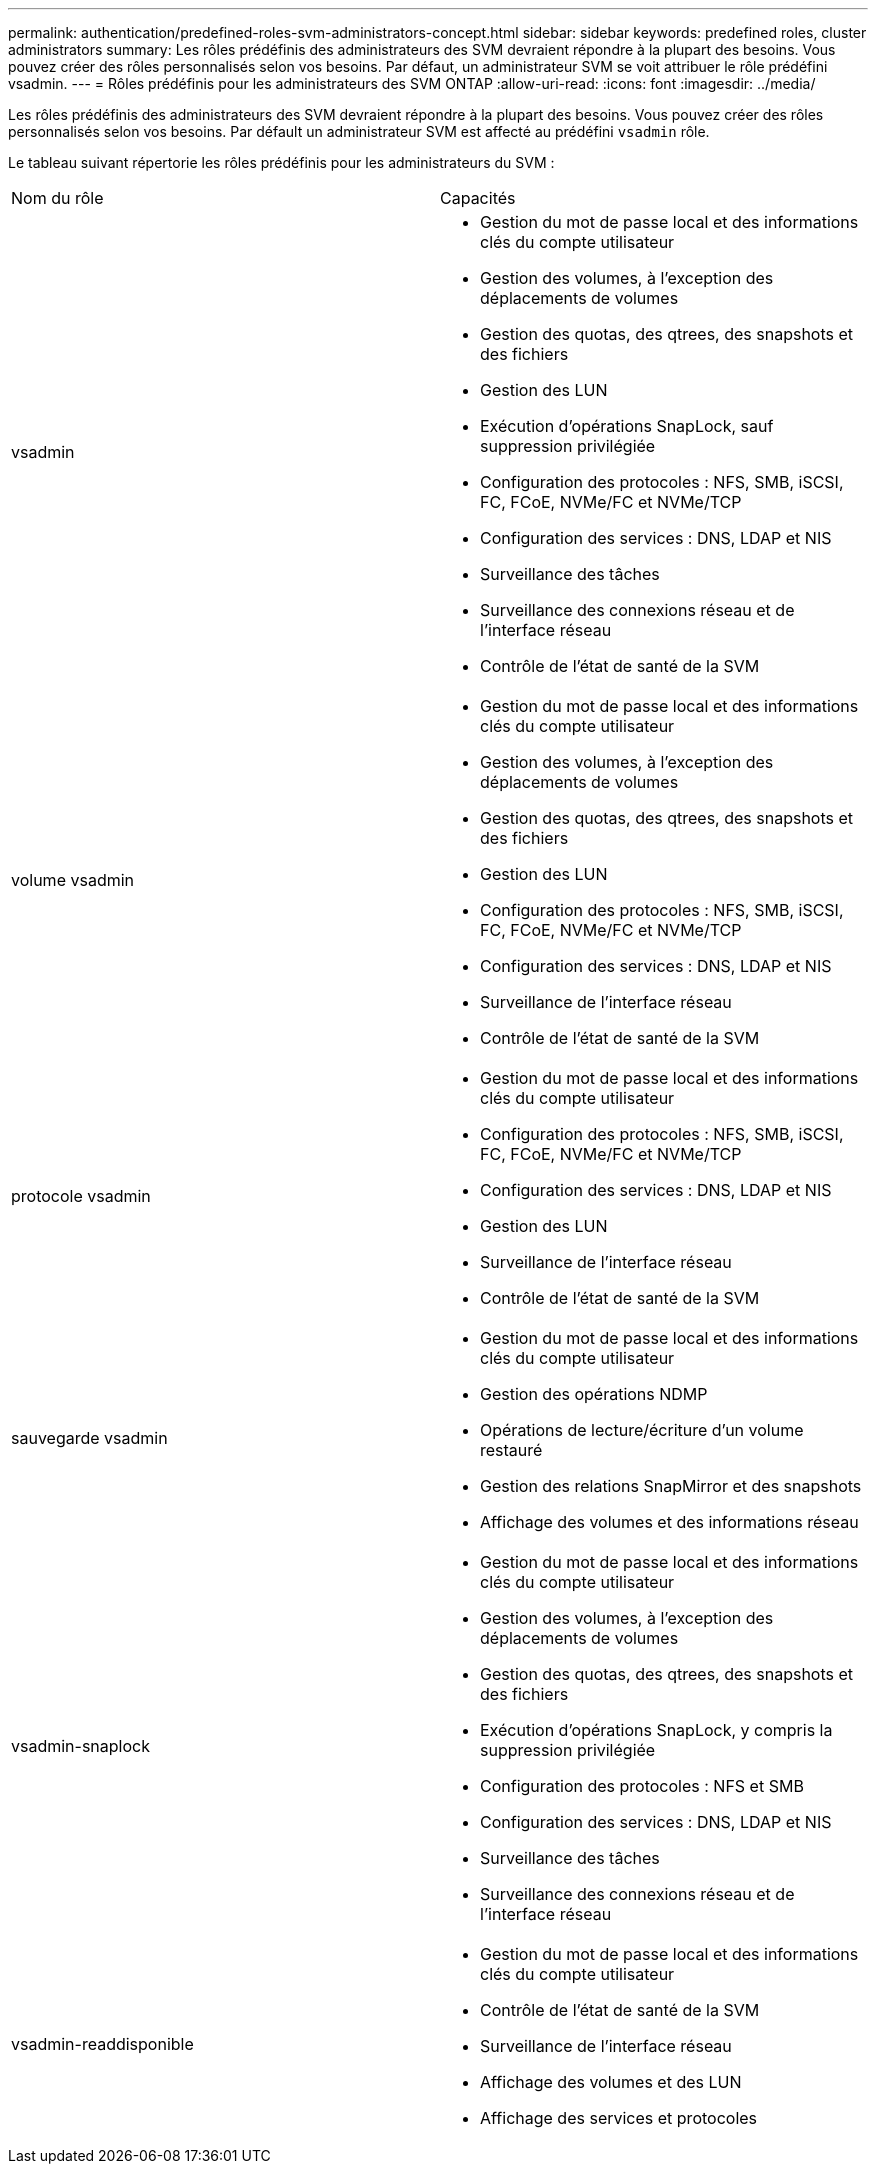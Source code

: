 ---
permalink: authentication/predefined-roles-svm-administrators-concept.html 
sidebar: sidebar 
keywords: predefined roles, cluster administrators 
summary: Les rôles prédéfinis des administrateurs des SVM devraient répondre à la plupart des besoins. Vous pouvez créer des rôles personnalisés selon vos besoins. Par défaut, un administrateur SVM se voit attribuer le rôle prédéfini vsadmin. 
---
= Rôles prédéfinis pour les administrateurs des SVM ONTAP
:allow-uri-read: 
:icons: font
:imagesdir: ../media/


[role="lead"]
Les rôles prédéfinis des administrateurs des SVM devraient répondre à la plupart des besoins. Vous pouvez créer des rôles personnalisés selon vos besoins. Par défault un administrateur SVM est affecté au prédéfini `vsadmin` rôle.

Le tableau suivant répertorie les rôles prédéfinis pour les administrateurs du SVM :

|===


| Nom du rôle | Capacités 


 a| 
vsadmin
 a| 
* Gestion du mot de passe local et des informations clés du compte utilisateur
* Gestion des volumes, à l'exception des déplacements de volumes
* Gestion des quotas, des qtrees, des snapshots et des fichiers
* Gestion des LUN
* Exécution d'opérations SnapLock, sauf suppression privilégiée
* Configuration des protocoles : NFS, SMB, iSCSI, FC, FCoE, NVMe/FC et NVMe/TCP
* Configuration des services : DNS, LDAP et NIS
* Surveillance des tâches
* Surveillance des connexions réseau et de l'interface réseau
* Contrôle de l'état de santé de la SVM




 a| 
volume vsadmin
 a| 
* Gestion du mot de passe local et des informations clés du compte utilisateur
* Gestion des volumes, à l'exception des déplacements de volumes
* Gestion des quotas, des qtrees, des snapshots et des fichiers
* Gestion des LUN
* Configuration des protocoles : NFS, SMB, iSCSI, FC, FCoE, NVMe/FC et NVMe/TCP
* Configuration des services : DNS, LDAP et NIS
* Surveillance de l'interface réseau
* Contrôle de l'état de santé de la SVM




 a| 
protocole vsadmin
 a| 
* Gestion du mot de passe local et des informations clés du compte utilisateur
* Configuration des protocoles : NFS, SMB, iSCSI, FC, FCoE, NVMe/FC et NVMe/TCP
* Configuration des services : DNS, LDAP et NIS
* Gestion des LUN
* Surveillance de l'interface réseau
* Contrôle de l'état de santé de la SVM




 a| 
sauvegarde vsadmin
 a| 
* Gestion du mot de passe local et des informations clés du compte utilisateur
* Gestion des opérations NDMP
* Opérations de lecture/écriture d'un volume restauré
* Gestion des relations SnapMirror et des snapshots
* Affichage des volumes et des informations réseau




 a| 
vsadmin-snaplock
 a| 
* Gestion du mot de passe local et des informations clés du compte utilisateur
* Gestion des volumes, à l'exception des déplacements de volumes
* Gestion des quotas, des qtrees, des snapshots et des fichiers
* Exécution d'opérations SnapLock, y compris la suppression privilégiée
* Configuration des protocoles : NFS et SMB
* Configuration des services : DNS, LDAP et NIS
* Surveillance des tâches
* Surveillance des connexions réseau et de l'interface réseau




 a| 
vsadmin-readdisponible
 a| 
* Gestion du mot de passe local et des informations clés du compte utilisateur
* Contrôle de l'état de santé de la SVM
* Surveillance de l'interface réseau
* Affichage des volumes et des LUN
* Affichage des services et protocoles


|===